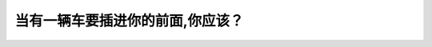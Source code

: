 .. raw:: html

   <div class="question-page">
   <div class="test-name">New加拿大BC驾照考试笔试全真模拟题2024版</div>

.. meta::
   :description: 当有一辆车要插进你的前面,你应该？
   :keywords: 温哥华驾照笔试,  温哥华驾照,  BC省驾照笔试车辆插入, 减速, 让路

.. raw:: html

   <div class="question-card">


当有一辆车要插进你的前面,你应该？
==================================

.. raw:: html

   <hr>

.. raw:: html

   <div id="q125" class="quiz">
       <div class="option" id="q125-A" onclick="selectOption('q125', 'A', true)">
           A. 慢下来并让出更大的空间
       </div>
       <div class="option" id="q125-B" onclick="selectOption('q125', 'B', false)">
           B. 保持速度和位置
       </div>
       <div class="option" id="q125-C" onclick="selectOption('q125', 'C', false)">
           C. 加速等那辆车路随你后
       </div>
       <div class="option" id="q125-D" onclick="selectOption('q125', 'D', false)">
           D. 驶离行车道
       </div>
       <p id="q125-result" class="result"></p>
   </div>

   <hr>

.. dropdown:: ►|explanation|

   为了避免碰撞和保持交通顺畅，应减速并让出足够的空间让车辆插入。

.. raw:: html

   <div class="nav-buttons">
       <a href="q124.html" class="button">|prev_question|</a>
       <span class="page-indicator">125 / 200</span>
       <a href="q126.html" class="button">|next_question|</a>
   </div>
   </div>

   </div>
